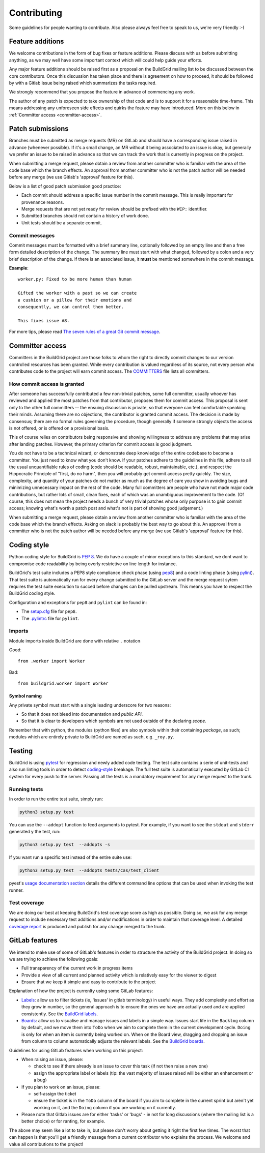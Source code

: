 .. _contributing:

Contributing
============

Some guidelines for people wanting to contribute. Also please always feel free
to speak to us, we're very friendly :-)


.. _feature-additions:

Feature additions
-----------------

We welcome contributions in the form of bug fixes or feature additions. Please
discuss with us before submitting anything, as we may well have some important
context which will could help guide your efforts.

Any major feature additions should be raised first as a proposal on the
BuildGrid mailing list to be discussed between the core contributors. Once 
this discussion has taken place and there is agreement on how to proceed, 
it should be followed by with a Gitlab issue being raised which summarizes 
the tasks required.

We strongly recommend that you propose the feature in advance of
commencing any work.

The author of any patch is expected to take ownership of that code and is to
support it for a reasonable time-frame. This means addressing any unforeseen
side effects and quirks the feature may have introduced. More on this below in
:ref:`Committer access <committer-access>`.

.. _BuildGrid mailing list: https://lists.buildgrid.build/cgi-bin/mailman/listinfo/buildgrid

.. _patch-submissions:

Patch submissions
-----------------

Branches must be submitted as merge requests (MR) on GitLab and should have a 
corresponding issue raised in advance (whenever possible). If it's a small change,
an MR without it being associated to an issue is okay, but generally we prefer an
issue to be raised in advance so that we can track the work that is
currently in progress on the project.

When submitting a merge request, please obtain a review from another committer 
who is familiar with the area of the code base which the branch effects. An 
approval from another committer who is not the patch author will be needed 
before any merge (we use Gitlab's 'approval' feature for this).

Below is a list of good patch submission good practice:

- Each commit should address a specific issue number in the commit message. This
  is really important for provenance reasons.
- Merge requests that are not yet ready for review should be prefixed with the
  ``WIP:`` identifier.
- Submitted branches should not contain a history of work done.
- Unit tests should be a separate commit.

Commit messages
~~~~~~~~~~~~~~~

Commit messages must be formatted with a brief summary line, optionally followed
by an empty line and then a free form detailed description of the change. The
summary line must start with what changed, followed by a colon and a very brief
description of the change. If there is an associated issue, it **must** be
mentioned somewhere in the commit message.

**Example**::

   worker.py: Fixed to be more human than human

   Gifted the worker with a past so we can create
   a cushion or a pillow for their emotions and
   consequently, we can control them better.

   This fixes issue #8.

For more tips, please read `The seven rules of a great Git commit message`_.

.. _The seven rules of a great Git commit message: https://chris.beams.io/posts/git-commit/#seven-rules

.. _committer-access:

Committer access
----------------

Committers in the BuildGrid project are those folks to whom the right to 
directly commit changes to our version controlled resources has been granted. 
While every contribution is 
valued regardless of its source, not every person who contributes code to the 
project will earn commit access. The `COMMITTERS`_ file lists all committers.

.. _COMMITTERS: https://gitlab.com/BuildGrid/buildgrid/blob/master/COMMITTERS.rst
.. _Subversion: http://subversion.apache.org/docs/community-guide/roles.html#committers


How commit access is granted
~~~~~~~~~~~~~~~~~~~~~~~~~~~~

After someone has successfully contributed a few non-trivial patches, some full
committer, usually whoever has reviewed and applied the most patches from that
contributor, proposes them for commit access. This proposal is sent only to the
other full committers -- the ensuing discussion is private, so that everyone can
feel comfortable speaking their minds. Assuming there are no objections, the
contributor is granted commit access. The decision is made by consensus; there
are no formal rules governing the procedure, though generally if someone strongly
objects the access is not offered, or is offered on a provisional basis.

This of course relies on contributors being responsive and showing willingness
to address any problems that may arise after landing patches. However, the primary
criterion for commit access is good judgment.

You do not have to be a technical wizard, or demonstrate deep knowledge of the
entire codebase to become a committer. You just need to know what you don't
know. If your patches adhere to the guidelines in this file, adhere to all the usual
unquantifiable rules of coding (code should be readable, robust, maintainable, etc.),
and respect the Hippocratic Principle of "first, do no harm", then you will probably
get commit access pretty quickly. The size, complexity, and quantity of your patches
do not matter as much as the degree of care you show in avoiding bugs and minimizing
unnecessary impact on the rest of the code. Many full committers are people who have
not made major code contributions, but rather lots of small, clean fixes, each of
which was an unambiguous improvement to the code. (Of course, this does not mean the
project needs a bunch of very trivial patches whose only purpose is to gain commit
access; knowing what's worth a patch post and what's not is part of showing good
judgement.)

When submitting a merge request, please obtain a review from another committer
who is familiar with the area of the code base which the branch effects. Asking on
slack is probably the best way to go about this. An approval from a committer
who is not the patch author will be needed before any merge (we use Gitlab's
'approval' feature for this).


.. _coding-style:

Coding style
------------

Python coding style for BuildGrid is `PEP 8`_. We do have a couple of minor
exceptions to this standard, we dont want to compromise code readability by
being overly restrictive on line length for instance.

BuildGrid's test suite includes a PEP8 style compliance check phase (using
`pep8`_) and a code linting phase (using `pylint`_). That test suite is
automatically run for every change submitted to the GitLab server and the merge
request sytem requires the test suite execution to succed before changes can
be pulled upstream. This means you have to respect the BuildGrid coding style.

Configuration and exceptions for ``pep8`` and ``pylint`` can be found in:

- The `setup.cfg`_ file for ``pep8``.
- The `.pylintrc`_ file for ``pylint``.

.. _PEP 8: https://www.python.org/dev/peps/pep-0008
.. _pep8: https://pep8.readthedocs.io
.. _pylint: https://pylint.readthedocs.io
.. _setup.cfg: https://gitlab.com/BuildGrid/buildgrid/blob/master/setup.cfg
.. _.pylintrc: https://gitlab.com/BuildGrid/buildgrid/blob/master/.pylintrc


Imports
~~~~~~~

Module imports inside BuildGrid are done with relative ``.`` notation

Good::

  from .worker import Worker

Bad::

  from buildgrid.worker import Worker


Symbol naming
'''''''''''''

Any private symbol must start with a single leading underscore for two reasons:

- So that it does not bleed into documentation and *public API*.
- So that it is clear to developers which symbols are not used outside of the
  declaring *scope*.

Remember that with python, the modules (python files) are also symbols within
their containing *package*, as such; modules which are entirely private to
BuildGrid are named as such, e.g. ``_roy.py``.


.. _codebase-testing:

Testing
-------

BuildGrid is using `pytest`_ for regression and newly added code testing. The
test suite contains a serie of unit-tests and also run linting tools in order to
detect coding-style_ breakage. The full test suite is automatically executed by
GitLab CI system for every push to the server. Passing all the tests is a
mandatory requirement for any merge request to the trunk.

.. _pytest: https://docs.pytest.org


Running tests
~~~~~~~~~~~~~

In order to run the entire test suite, simply run:

.. code-block:: sh

   python3 setup.py test

You can use the ``--addopt`` function to feed arguments to pytest. For example,
if you want to see the ``stdout`` and ``stderr`` generated y the test, run:

.. code-block:: sh

   python3 setup.py test  --addopts -s

If you want run a  specific test instead of the entire suite use:

.. code-block:: sh

   python3 setup.py test  --addopts tests/cas/test_client

pyest's `usage documentation section`_ details the different command line
options that can be used when invoking the test runner.

.. _usage documentation section: https://docs.pytest.org/en/latest/usage.html


Test coverage
~~~~~~~~~~~~~

We are doing our best at keeping BuildGrid's test coverage score as high as
possible. Doing so, we ask for any merge request to include necessary test
additions and/or modifications in order to maintain that coverage level. A
detailed `coverage report`_ is produced and publish for any change merged to the
trunk.

.. _coverage report: https://buildgrid.gitlab.io/buildgrid/coverage/

.. _gitlab-features:

GitLab features
---------------

We intend to make use of some of GitLab's features in order to structure the
activity of the BuildGrid project. In doing so we are trying to achieve the
following goals:

- Full transparency of the current work in progress items
- Provide a view of all current and planned activity which is relatively easy
  for the viewer to digest
- Ensure that we keep it simple and easy to contribute to the project

Explanation of how the project is currenlty using some GitLab features:

- `Labels`_: allow us to filter tickets (ie, 'issues' in gitlab terminology)
  in useful ways. They add complexity and effort as they grow in number, so the
  general approach is to ensure the ones we have are actually used and are 
  applied consistently. See the `BuildGrid labels`_. 
- `Boards`_: allow us to visualise and manage issues and labels in a simple way.
  Issues start life in the ``Backlog`` column by default, and we move them into
  ``ToDo`` when we aim to complete them in the current development cycle.
  ``Doing`` is only for when an item is currently being worked on. When on the
  Board view, dragging and dropping an issue from column to column automatically
  adjusts the relevant labels. See the `BuildGrid boards`_.
  
  
Guidelines for using GitLab features when working on this project: 
  
- When raising an issue, please:
   
  - check to see if there already is an issue to cover this task (if not then 
    raise a new one)
  - assign the appropriate label or labels (tip: the vast majority of issues 
    raised will be either an enhancement or a bug)
    
- If you plan to work on an issue, please:

  - self-assign the ticket
  - ensure the ticket is in the ``ToDo`` column of the board if you aim to 
    complete in the current sprint but aren't yet working on it, and
    the ``Doing`` column if you are working on it currently.

- Please note that Gitlab issues are for either 'tasks' or 'bugs' - ie not for 
  long discussions (where the mailing list is a better choice) or for ranting, 
  for example.
  
The above may seem like a lot to take in, but please don't worry about getting 
it right the first few times. The worst that can happen is that you'll get a 
friendly message from a current contributor who explains the process. We welcome
and value all contributions to the project!  

.. _Labels: https://docs.gitlab.com/ee/user/project/labels.html
.. _BuildGrid labels: https://gitlab.com/BuildGrid/buildgrid/labels
.. _Boards: https://docs.gitlab.com/ee/user/project/issue_board.html
.. _BuildGrid boards: https://gitlab.com/BuildGrid/buildgrid/boards
.. _Templates: https://docs.gitlab.com/ee/user/project/description_templates.html
